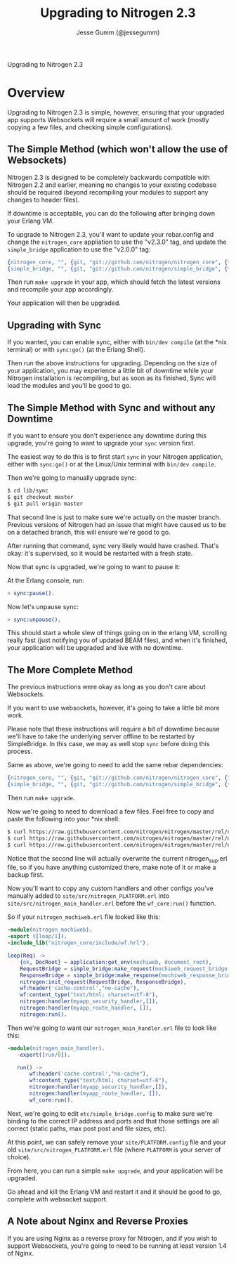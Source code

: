 # vim: ts=2 sw=2 et ft=org
#+STYLE: <LINK href="stylesheet.css" rel="stylesheet" type="text/css" />
#+TITLE: Upgrading to Nitrogen 2.3
#+AUTHOR: Jesse Gumm (@jessegumm)
#+OPTIONS:   H:2 num:1 toc:1 \n:nil @:t ::t |:t ^:t -:t f:t *:t <:t
#+EMAIL: 

#+TEXT: [[http://nitrogenproject.com][Home]] | [[file:./index.org][Getting Started]] | [[file:./api.org][API]] | [[file:./elements.org][Elements]] | [[file:./actions.org][Actions]] | [[file:./validators.org][Validators]] | [[file:./handlers.org][Handlers]] | [[file:./config.org][Configuration Options]] | [[file:../plugins.org][Plugins]] | [[file:./jquery_mobile_integration.org][Mobile]] | [[file:./troubleshooting.org][Troubleshooting]] | [[file:./about.org][About]]
#+HTML: <div class=headline>Upgrading to Nitrogen 2.3</div>

* Overview

  Upgrading to Nitrogen 2.3 is simple, however, ensuring that your upgraded app
  supports Websockets will require a small amount of work (mostly copying a few
  files, and checking simple configurations).

** The Simple Method (which won't allow the use of Websockets)

   Nitrogen 2.3 is designed to be completely backwards compatible with Nitrogen
   2.2 and earlier, meaning no changes to your existing codebase should be
   required (beyond recompiling your modules to support any changes to header
   files).

   If downtime is acceptable, you can do the following after bringing down your
   Erlang VM.

   To upgrade to Nitrogen 2.3, you'll want to update your rebar.config and
   change the =nitrogen_core= appliation to use the "v2.3.0" tag, and update
   the =simple_bridge= application to use the "v2.0.0" tag:

#+BEGIN_SRC erlang
  {nitrogen_core, "", {git, "git://github.com/nitrogen/nitrogen_core", {tag, "v2.3.0"}}},
  {simple_bridge, "", {git, "git://github.com/nitrogen/simple_bridge", {tag, "v2.0.0"}}},
#+END_SRC
  
   Then run =make upgrade= in your app, which should fetch the latest versions
   and recompile your app accordingly.

   Your application will then be upgraded.

** Upgrading with Sync

   If you wanted, you can enable sync, either with =bin/dev compile= (at the
   *nix terminal) or with =sync:go()= (at the Erlang Shell).

   Then run the above instructions for upgrading. Depending on the size of your
   application, you may experience a little bit of downtime while your Nitrogen
   installation is recompiling, but as soon as its finished, Sync will load the
   modules and you'll be good to go.

** The Simple Method with Sync and without any Downtime

   If you want to ensure you don't experience any downtime during this upgrade,
   you're going to want to upgrade your =sync= version first.

   The easiest way to do this is to first start =sync= in your Nitrogen
   application, either with =sync:go()= or at the Linux/Unix terminal with
   =bin/dev compile=.

   Then we're going to manually upgrade sync:

#+BEGIN_SRC bash
$ cd lib/sync
$ git checkout master
$ git pull origin master
#+END_SRC

   That second line is just to make sure we're actually on the master branch.
   Previous versions of Nitrogen had an issue that might have caused us to be
   on a detached branch, this will ensure we're good to go.
  
   After running that command, sync very likely would have crashed. That's
   okay: it's supervised, so it would be restarted with a fresh state.

   Now that sync is upgraded, we're going to want to pause it:

   At the Erlang console, run:

#+BEGIN_SRC erlang
> sync:pause().
#+END_SRC

   Now let's unpause sync:

#+BEGIN_SRC erlang
> sync:unpause().
#+END_SRC

   This should start a whole slew of things going on in the erlang VM,
   scrolling really fast (just notifying you of updated BEAM files), and when
   it's finished, your application will be upgraded and live with no downtime.

** The More Complete Method

   The previous instructions were okay as long as you don't care about
   Websockets.

   If you want to use websockets, however, it's going to take a little bit more
   work.

   Please note that these instructions will require a bit of downtime because
   we'll have to take the underlying server offline to be restarted by
   SimpleBridge.  In this case, we may as well stop =sync= before doing this
   process.

   Same as above, we're going to need to add the same rebar dependencies:

#+BEGIN_SRC erlang
  {nitrogen_core, "", {git, "git://github.com/nitrogen/nitrogen_core", {tag, "v2.3.0"}}},
  {simple_bridge, "", {git, "git://github.com/nitrogen/simple_bridge", {tag, "v2.0.0"}}},
#+END_SRC

   Then run =make upgrade=.

   Now we're going to need to download a few files. Feel free to copy and paste the following into your *nix shell:

#+BEGIN_SRC bash
$ curl https://raw.githubusercontent.com/nitrogen/nitrogen/master/rel/overlay/common/site/src/nitrogen_main_handler.erl -o site/src/nitrogen_main_handler.erl
$ curl https://raw.githubusercontent.com/nitrogen/nitrogen/master/rel/overlay/common/site/src/nitrogen_sup.erl -o site/src/nitrogen_sup.erl
$ curl https://raw.githubusercontent.com/nitrogen/nitrogen/master/rel/overlay/common/etc/simple_bridge.config -o etc/simple_bridge.config
#+END_SRC

   Notice that the second line will actually overwrite the current nitrogen_sup.erl file, so if you have anything customized there, make note of it or make a backup first.

   Now you'll want to copy any custom handlers and other configs you've
   manually added to =site/src/nitrogen_PLATFORM.erl= into
   =site/src/nitrogen_main_handler.erl= before the =wf_core:run()= function.

   So if your =nitrogen_mochiweb.erl= file looked like this:

#+BEGIN_SRC erlang
-module(nitrogen_mochiweb).
-export ([loop/1]).
-include_lib("nitrogen_core/include/wf.hrl").

loop(Req) ->
    {ok, DocRoot} = application:get_env(mochiweb, document_root),
    RequestBridge = simple_bridge:make_request(mochiweb_request_bridge, {Req, DocRoot}),
    ResponseBridge = simple_bridge:make_response(mochiweb_response_bridge, {Req, DocRoot}),
    nitrogen:init_request(RequestBridge, ResponseBridge),
    wf:header('cache-control',"no-cache"),
    wf:content_type("text/html; charset=utf-8"),
    nitrogen:handler(myapp_security_handler,[]),
    nitrogen:handler(myapp_route_handler, []),
    nitrogen:run().
#+END_SRC

   Then we're going to want our =nitrogen_main_handler.erl= file to look like this:

#+BEGIN_SRC erlang
-module(nitrogen_main_handler).
   -export([run/0]).

   run() ->
       wf:header('cache-control',"no-cache"),
       wf:content_type("text/html; charset=utf-8"),
       nitrogen:handler(myapp_security_handler,[]),
       nitrogen:handler(myapp_route_handler, []),
       wf_core:run().
#+END_SRC

   Next, we're going to edit =etc/simple_bridge.config= to make sure we're
   binding to the correct IP address and ports and that those settings are all
   correct (static paths, max post post and file sizes, etc).

   At this point, we can safely remove your =site/PLATFORM.config= file and
   your old =site/src/nitrogen_PLATFORM.erl= file (where =PLATFORM= is your
   server of choice).

   From here, you can run a simple =make upgrade=, and your application will be
   upgraded.

   Go ahead and kill the Erlang VM and restart it and it should be good to go,
   complete with websocket support.

** A Note about Nginx and Reverse Proxies

   If you are using Nginx as a reverse proxy for Nitrogen, and if you wish to
   support Websockets, you're going to need to be running at least version 1.4
   of Nginx.
